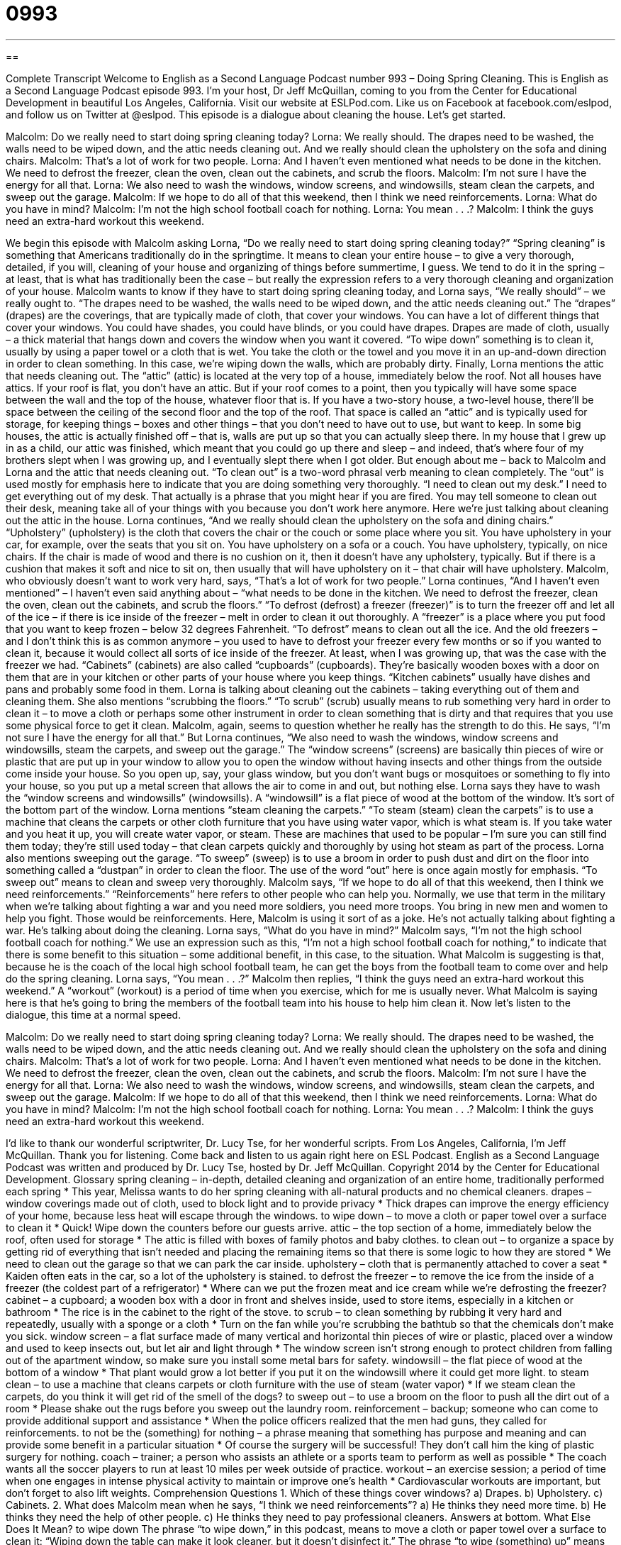 = 0993
:toc: left
:toclevels: 3
:sectnums:
:stylesheet: ../../../myAdocCss.css

'''

== 

Complete Transcript
Welcome to English as a Second Language Podcast number 993 – Doing Spring Cleaning.
This is English as a Second Language Podcast episode 993. I’m your host, Dr Jeff McQuillan, coming to you from the Center for Educational Development in beautiful Los Angeles, California.
Visit our website at ESLPod.com. Like us on Facebook at facebook.com/eslpod, and follow us on Twitter at @eslpod.
This episode is a dialogue about cleaning the house. Let’s get started.
[start of dialogue]
Malcolm: Do we really need to start doing spring cleaning today?
Lorna: We really should. The drapes need to be washed, the walls need to be wiped down, and the attic needs cleaning out. And we really should clean the upholstery on the sofa and dining chairs.
Malcolm: That’s a lot of work for two people.
Lorna: And I haven’t even mentioned what needs to be done in the kitchen. We need to defrost the freezer, clean the oven, clean out the cabinets, and scrub the floors.
Malcolm: I’m not sure I have the energy for all that.
Lorna: We also need to wash the windows, window screens, and windowsills, steam clean the carpets, and sweep out the garage.
Malcolm: If we hope to do all of that this weekend, then I think we need reinforcements.
Lorna: What do you have in mind?
Malcolm: I’m not the high school football coach for nothing.
Lorna: You mean . . .?
Malcolm: I think the guys need an extra-hard workout this weekend.
[end of dialogue]
We begin this episode with Malcolm asking Lorna, “Do we really need to start doing spring cleaning today?” “Spring cleaning” is something that Americans traditionally do in the springtime. It means to clean your entire house – to give a very thorough, detailed, if you will, cleaning of your house and organizing of things before summertime, I guess. We tend to do it in the spring – at least, that is what has traditionally been the case – but really the expression refers to a very thorough cleaning and organization of your house.
Malcolm wants to know if they have to start doing spring cleaning today, and Lorna says, “We really should” – we really ought to. “The drapes need to be washed, the walls need to be wiped down, and the attic needs cleaning out.” The “drapes” (drapes) are the coverings, that are typically made of cloth, that cover your windows. You can have a lot of different things that cover your windows. You could have shades, you could have blinds, or you could have drapes. Drapes are made of cloth, usually – a thick material that hangs down and covers the window when you want it covered.
“To wipe down” something is to clean it, usually by using a paper towel or a cloth that is wet. You take the cloth or the towel and you move it in an up-and-down direction in order to clean something. In this case, we’re wiping down the walls, which are probably dirty.
Finally, Lorna mentions the attic that needs cleaning out. The “attic” (attic) is located at the very top of a house, immediately below the roof. Not all houses have attics. If your roof is flat, you don’t have an attic. But if your roof comes to a point, then you typically will have some space between the wall and the top of the house, whatever floor that is.
If you have a two-story house, a two-level house, there’ll be space between the ceiling of the second floor and the top of the roof. That space is called an “attic” and is typically used for storage, for keeping things – boxes and other things – that you don’t need to have out to use, but want to keep. In some big houses, the attic is actually finished off – that is, walls are put up so that you can actually sleep there. In my house that I grew up in as a child, our attic was finished, which meant that you could go up there and sleep – and indeed, that’s where four of my brothers slept when I was growing up, and I eventually slept there when I got older.
But enough about me – back to Malcolm and Lorna and the attic that needs cleaning out. “To clean out” is a two-word phrasal verb meaning to clean completely. The “out” is used mostly for emphasis here to indicate that you are doing something very thoroughly. “I need to clean out my desk.” I need to get everything out of my desk. That actually is a phrase that you might hear if you are fired. You may tell someone to clean out their desk, meaning take all of your things with you because you don’t work here anymore. Here we’re just talking about cleaning out the attic in the house.
Lorna continues, “And we really should clean the upholstery on the sofa and dining chairs.” “Upholstery” (upholstery) is the cloth that covers the chair or the couch or some place where you sit. You have upholstery in your car, for example, over the seats that you sit on. You have upholstery on a sofa or a couch. You have upholstery, typically, on nice chairs. If the chair is made of wood and there is no cushion on it, then it doesn’t have any upholstery, typically. But if there is a cushion that makes it soft and nice to sit on, then usually that will have upholstery on it – that chair will have upholstery.
Malcolm, who obviously doesn’t want to work very hard, says, “That’s a lot of work for two people.” Lorna continues, “And I haven’t even mentioned” – I haven’t even said anything about – “what needs to be done in the kitchen. We need to defrost the freezer, clean the oven, clean out the cabinets, and scrub the floors.” “To defrost (defrost) a freezer (freezer)” is to turn the freezer off and let all of the ice – if there is ice inside of the freezer – melt in order to clean it out thoroughly.
A “freezer” is a place where you put food that you want to keep frozen – below 32 degrees Fahrenheit. “To defrost” means to clean out all the ice. And the old freezers – and I don’t think this is as common anymore – you used to have to defrost your freezer every few months or so if you wanted to clean it, because it would collect all sorts of ice inside of the freezer. At least, when I was growing up, that was the case with the freezer we had.
“Cabinets” (cabinets) are also called “cupboards” (cupboards). They’re basically wooden boxes with a door on them that are in your kitchen or other parts of your house where you keep things. “Kitchen cabinets” usually have dishes and pans and probably some food in them. Lorna is talking about cleaning out the cabinets – taking everything out of them and cleaning them. She also mentions “scrubbing the floors.” “To scrub” (scrub) usually means to rub something very hard in order to clean it – to move a cloth or perhaps some other instrument in order to clean something that is dirty and that requires that you use some physical force to get it clean.
Malcolm, again, seems to question whether he really has the strength to do this. He says, “I’m not sure I have the energy for all that.” But Lorna continues, “We also need to wash the windows, window screens and windowsills, steam the carpets, and sweep out the garage.” The “window screens” (screens) are basically thin pieces of wire or plastic that are put up in your window to allow you to open the window without having insects and other things from the outside come inside your house. So you open up, say, your glass window, but you don’t want bugs or mosquitoes or something to fly into your house, so you put up a metal screen that allows the air to come in and out, but nothing else.
Lorna says they have to wash the “window screens and windowsills” (windowsills). A “windowsill” is a flat piece of wood at the bottom of the window. It’s sort of the bottom part of the window. Lorna mentions “steam cleaning the carpets.” “To steam (steam) clean the carpets” is to use a machine that cleans the carpets or other cloth furniture that you have using water vapor, which is what steam is. If you take water and you heat it up, you will create water vapor, or steam. These are machines that used to be popular – I’m sure you can still find them today; they’re still used today – that clean carpets quickly and thoroughly by using hot steam as part of the process.
Lorna also mentions sweeping out the garage. “To sweep” (sweep) is to use a broom in order to push dust and dirt on the floor into something called a “dustpan” in order to clean the floor. The use of the word “out” here is once again mostly for emphasis. “To sweep out” means to clean and sweep very thoroughly.
Malcolm says, “If we hope to do all of that this weekend, then I think we need reinforcements.” “Reinforcements” here refers to other people who can help you. Normally, we use that term in the military when we’re talking about fighting a war and you need more soldiers, you need more troops. You bring in new men and women to help you fight. Those would be reinforcements. Here, Malcolm is using it sort of as a joke. He’s not actually talking about fighting a war. He’s talking about doing the cleaning.
Lorna says, “What do you have in mind?” Malcolm says, “I’m not the high school football coach for nothing.” We use an expression such as this, “I’m not a high school football coach for nothing,” to indicate that there is some benefit to this situation – some additional benefit, in this case, to the situation. What Malcolm is suggesting is that, because he is the coach of the local high school football team, he can get the boys from the football team to come over and help do the spring cleaning.
Lorna says, “You mean . . .?” Malcolm then replies, “I think the guys need an extra-hard workout this weekend.” A “workout” (workout) is a period of time when you exercise, which for me is usually never. What Malcolm is saying here is that he’s going to bring the members of the football team into his house to help him clean it.
Now let’s listen to the dialogue, this time at a normal speed.
[start of dialogue]
Malcolm: Do we really need to start doing spring cleaning today?
Lorna: We really should. The drapes need to be washed, the walls need to be wiped down, and the attic needs cleaning out. And we really should clean the upholstery on the sofa and dining chairs.
Malcolm: That’s a lot of work for two people.
Lorna: And I haven’t even mentioned what needs to be done in the kitchen. We need to defrost the freezer, clean the oven, clean out the cabinets, and scrub the floors.
Malcolm: I’m not sure I have the energy for all that.
Lorna: We also need to wash the windows, window screens, and windowsills, steam clean the carpets, and sweep out the garage.
Malcolm: If we hope to do all of that this weekend, then I think we need reinforcements.
Lorna: What do you have in mind?
Malcolm: I’m not the high school football coach for nothing.
Lorna: You mean . . .?
Malcolm: I think the guys need an extra-hard workout this weekend.
[end of dialogue]
I’d like to thank our wonderful scriptwriter, Dr. Lucy Tse, for her wonderful scripts.
From Los Angeles, California, I’m Jeff McQuillan. Thank you for listening. Come back and listen to us again right here on ESL Podcast.
English as a Second Language Podcast was written and produced by Dr. Lucy Tse, hosted by Dr. Jeff McQuillan. Copyright 2014 by the Center for Educational Development.
Glossary
spring cleaning – in-depth, detailed cleaning and organization of an entire home, traditionally performed each spring
* This year, Melissa wants to do her spring cleaning with all-natural products and no chemical cleaners.
drapes – window coverings made out of cloth, used to block light and to provide privacy
* Thick drapes can improve the energy efficiency of your home, because less heat will escape through the windows.
to wipe down – to move a cloth or paper towel over a surface to clean it
* Quick! Wipe down the counters before our guests arrive.
attic – the top section of a home, immediately below the roof, often used for storage
* The attic is filled with boxes of family photos and baby clothes.
to clean out – to organize a space by getting rid of everything that isn’t needed and placing the remaining items so that there is some logic to how they are stored
* We need to clean out the garage so that we can park the car inside.
upholstery – cloth that is permanently attached to cover a seat
* Kaiden often eats in the car, so a lot of the upholstery is stained.
to defrost the freezer – to remove the ice from the inside of a freezer (the coldest part of a refrigerator)
* Where can we put the frozen meat and ice cream while we’re defrosting the freezer?
cabinet – a cupboard; a wooden box with a door in front and shelves inside, used to store items, especially in a kitchen or bathroom
* The rice is in the cabinet to the right of the stove.
to scrub – to clean something by rubbing it very hard and repeatedly, usually with a sponge or a cloth
* Turn on the fan while you’re scrubbing the bathtub so that the chemicals don’t make you sick.
window screen – a flat surface made of many vertical and horizontal thin pieces of wire or plastic, placed over a window and used to keep insects out, but let air and light through
* The window screen isn’t strong enough to protect children from falling out of the apartment window, so make sure you install some metal bars for safety.
windowsill – the flat piece of wood at the bottom of a window
* That plant would grow a lot better if you put it on the windowsill where it could get more light.
to steam clean – to use a machine that cleans carpets or cloth furniture with the use of steam (water vapor)
* If we steam clean the carpets, do you think it will get rid of the smell of the dogs?
to sweep out – to use a broom on the floor to push all the dirt out of a room
* Please shake out the rugs before you sweep out the laundry room.
reinforcement – backup; someone who can come to provide additional support and assistance
* When the police officers realized that the men had guns, they called for reinforcements.
to not be the (something) for nothing – a phrase meaning that something has purpose and meaning and can provide some benefit in a particular situation
* Of course the surgery will be successful! They don’t call him the king of plastic surgery for nothing.
coach – trainer; a person who assists an athlete or a sports team to perform as well as possible
* The coach wants all the soccer players to run at least 10 miles per week outside of practice.
workout – an exercise session; a period of time when one engages in intense physical activity to maintain or improve one’s health
* Cardiovascular workouts are important, but don’t forget to also lift weights.
Comprehension Questions
1. Which of these things cover windows?
a) Drapes.
b) Upholstery.
c) Cabinets.
2. What does Malcolm mean when he says, “I think we need reinforcements”?
a) He thinks they need more time.
b) He thinks they need the help of other people.
c) He thinks they need to pay professional cleaners.
Answers at bottom.
What Else Does It Mean?
to wipe down
The phrase “to wipe down,” in this podcast, means to move a cloth or paper towel over a surface to clean it: “Wiping down the table can make it look cleaner, but it doesn’t disinfect it.” The phrase “to wipe (something) up” means to use a cloth or paper towel to pick up a liquid: “If something spills, please wipe it up before it dries and becomes harder to clean.” The phrase “to wipe (someone) out” means to make someone feel very tired: “A 10-mile run would wipe me out!” Finally, the phrase “to wipe (something) away” means to make something disappear or no longer exist: “If people continue to cut down the forests, they’ll wipe these animals away forever.”
to scrub
In this podcast, the verb “to scrub” means to clean something by rubbing it very hard and repeatedly, usually with a sponge or a cloth: “No matter how much I scrub this pot, I can’t get rid of that burnt soup.” A “scrub brush” is a sponge or a similar tool with a rough edge used to remove dried food or other substances from dishes or pots: “Are you sure this scrub brush won’t scratch the wine glasses?” When talking about cosmetics, a “facial scrub” or a “body scrub” is a product that cleans the skin while removing dirt and dead skin cells: “This facial scrub is supposed to make you look 10 years younger.” Finally, “scrubs” are the loose clothing worn by medical professionals: “The pediatrician often wears scrubs with cartoon characters that her young patients like.”
Culture Note
Types of Cleaning Professionals
Many people “earn a living” (make money) by cleaning other people’s homes and businesses. The people who clean “commercial buildings” (buildings used for business, not homes) are often called “janitors” or “custodians.” A “school janitor” is responsible for cleaning classrooms, hallways, and bathrooms after the students have left for the day. The term “custodian” is often considered more polite, but it has the same meaning. A custodian cleans a school or office buildings after the other workers “have left for the day” (have gone home after a day of work).
A “housecleaner” is someone who cleans other people’s homes. Most housecleaners come into a home every week or every other week and perform basic cleaning services. Some housecleaners might “assist” (help) with laundry, too, but this would be “beyond the scope of” (more than) what most house cleaners do. Sometimes housecleaners work in “pairs” (groups of two) or small teams, especially when they work for an “agency” (a company that matches housecleaners with homeowners who need help). The homeowner usually provides the “cleaning supplies” (chemicals and tools used for cleaning) and detailed instructions regarding how the home should be cleaned.
Very wealthy “households” (homes and the people living in them) might “employ” (give a job to) a part- or full-time “maid,” or a woman who cleans the home. A maid typically works for only one family in one house and provides services that other types of housecleaners wouldn’t be expected to do. For example, a maid might also be responsible for purchasing cleaning supplies and/or groceries, or possibly even assist with childcare.
Comprehension Answers
1 - a
2 - b